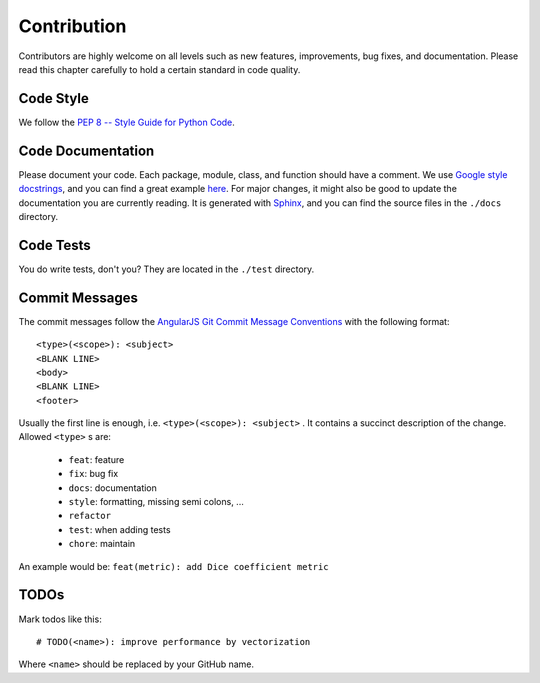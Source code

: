 .. _contribution:

Contribution
============

Contributors are highly welcome on all levels such as new features, improvements, bug fixes, and documentation.
Please read this chapter carefully to hold a certain standard in code quality.

Code Style
----------
We follow the `PEP 8 -- Style Guide for Python Code <https://www.python.org/dev/peps/pep-0008/>`_.

Code Documentation
------------------
Please document your code. Each package, module, class, and function should have a comment.
We use `Google style docstrings <http://google.github.io/styleguide/pyguide.html#Comments>`_, and you can find
a great example `here <http://sphinxcontrib-napoleon.readthedocs.io/en/latest/example_google.html>`_.
For major changes, it might also be good to update the documentation you are currently reading.
It is generated with `Sphinx <http://www.sphinx-doc.org>`_, and you can find the source files in the ``./docs`` directory.

Code Tests
----------
You do write tests, don't you? They are located in the ``./test`` directory.

Commit Messages
---------------
The commit messages follow the
`AngularJS Git Commit Message Conventions <https://gist.github.com/stephenparish/9941e89d80e2bc58a153>`_
with the following format::

    <type>(<scope>): <subject>
    <BLANK LINE>
    <body>
    <BLANK LINE>
    <footer>

Usually the first line is enough, i.e. ``<type>(<scope>): <subject>`` .
It contains a succinct description of the change. Allowed ``<type>`` s are:

 * ``feat``: feature
 * ``fix``: bug fix
 * ``docs``: documentation
 * ``style``: formatting, missing semi colons, ...
 * ``refactor``
 * ``test``: when adding tests
 * ``chore``: maintain

An example would be: ``feat(metric): add Dice coefficient metric``

TODOs
-----
Mark todos like this::

    # TODO(<name>): improve performance by vectorization

Where ``<name>`` should be replaced by your GitHub name.
